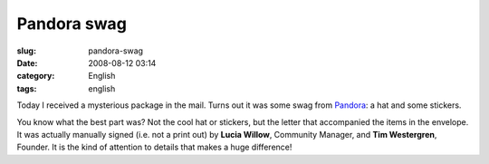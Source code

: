 Pandora swag
############
:slug: pandora-swag
:date: 2008-08-12 03:14
:category: English
:tags: english

Today I received a mysterious package in the mail. Turns out it was some
swag from `Pandora <http://pandora.com>`__: a hat and some stickers.

|Pandora swag I got in the mail today|

You know what the best part was? Not the cool hat or stickers, but the
letter that accompanied the items in the envelope. It was actually
manually signed (i.e. not a print out) by **Lucia Willow**, Community
Manager, and **Tim Westergren**, Founder. It is the kind of attention to
details that makes a huge difference!

.. |Pandora swag I got in the mail today| image:: http://farm4.static.flickr.com/3163/2754967655_d71743e608.jpg
   :target: http://www.flickr.com/photos/ogmaciel/2754967655/
